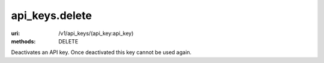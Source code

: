 ===============
api_keys.delete
===============

:uri: /v1/api_keys/(api_key:api_key)
:methods: DELETE


Deactivates an API key. Once deactivated this key cannot be used again.
        

